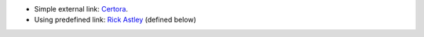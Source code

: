 * Simple external link: `Certora <https://www.certora.com/>`_.
* Using predefined link: `Rick Astley`_ (defined below)

.. _Rick Astley: https://www.youtube.com/watch?v=dQw4w9WgXcQ
